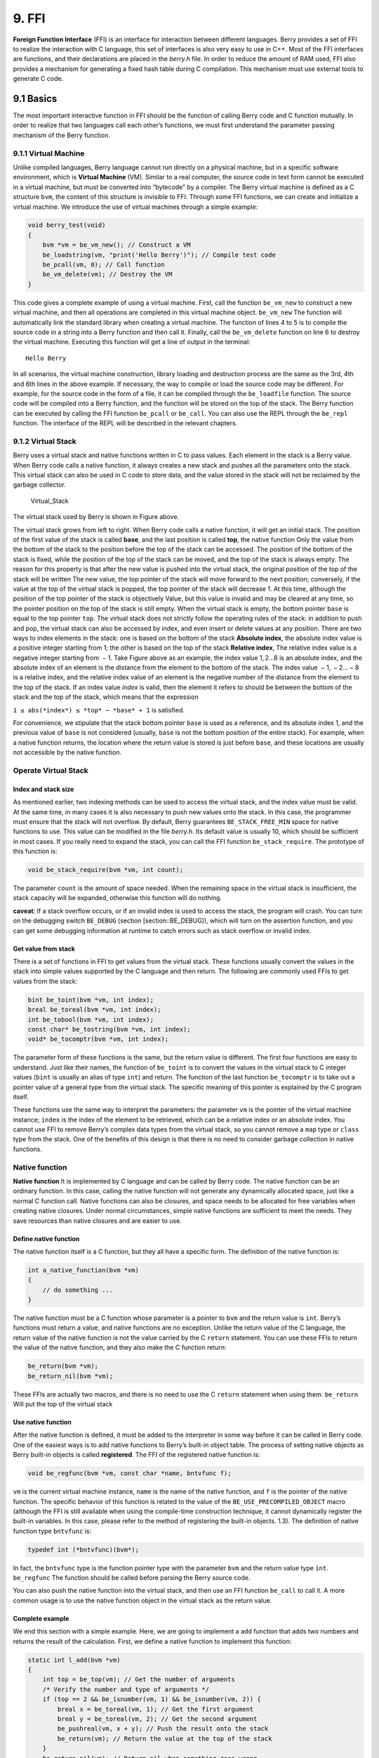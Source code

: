 9. FFI
======

**Foreign Function Interface** (FFI) is an interface for interaction
between different languages. Berry provides a set of FFI to realize the
interaction with C language, this set of interfaces is also very easy to
use in C++. Most of the FFI interfaces are functions, and their
declarations are placed in the *berry.h* file. In order to reduce the
amount of RAM used, FFI also provides a mechanism for generating a fixed
hash table during C compilation. This mechanism must use external tools
to generate C code.

9.1 Basics
----------

The most important interactive function in FFI should be the function of
calling Berry code and C function mutually. In order to realize that two
languages call each other’s functions, we must first understand the
parameter passing mechanism of the Berry function.

9.1.1 Virtual Machine
~~~~~~~~~~~~~~~~~~~~~

Unlike compiled languages, Berry language cannot run directly on a
physical machine, but in a specific software environment, which is
**Virtual Machine** (VM). Similar to a real computer, the source code in
text form cannot be executed in a virtual machine, but must be converted
into “bytecode” by a compiler. The Berry virtual machine is defined as a
C structure ``bvm``, the content of this structure is invisible to FFI.
Through some FFI functions, we can create and initialize a virtual
machine. We introduce the use of virtual machines through a simple
example:

.. code:: c

   void berry_test(void)
   {
       bvm *vm = be_vm_new(); // Construct a VM
       be_loadstring(vm, "print('Hello Berry')"); // Compile test code
       be_pcall(vm, 0); // Call function
       be_vm_delete(vm); // Destroy the VM
   }

This code gives a complete example of using a virtual machine. First,
call the function ``be_vm_new`` to construct a new virtual machine, and
then all operations are completed in this virtual machine object.
``be_vm_new`` The function will automatically link the standard library
when creating a virtual machine. The function of lines 4 to 5 is to
compile the source code in a string into a Berry function and then call
it. Finally, call the ``be_vm_delete`` function on line 6 to destroy the
virtual machine. Executing this function will get a line of output in
the terminal:

::

   Hello Berry

In all scenarios, the virtual machine construction, library loading and
destruction process are the same as the 3rd, 4th and 6th lines in the
above example. If necessary, the way to compile or load the source code
may be different. For example, for the source code in the form of a
file, it can be compiled through the ``be_loadfile`` function. The
source code will be compiled into a Berry function, and the function
will be stored on the top of the stack. The Berry function can be
executed by calling the FFI function ``be_pcall`` or ``be_call``. You
can also use the REPL through the ``be_repl`` function. The interface of
the REPL will be described in the relevant chapters.

9.1.2 Virtual Stack
~~~~~~~~~~~~~~~~~~~

Berry uses a virtual stack and native functions written in C to pass
values. Each element in the stack is a Berry value. When Berry code
calls a native function, it always creates a new stack and pushes all
the parameters onto the stack. This virtual stack can also be used in C
code to store data, and the value stored in the stack will not be
reclaimed by the garbage collector.

.. figure:: https://user-images.githubusercontent.com/49731213/135971121-059e665c-7f65-4a6a-bbe4-da9acf4cf8b5.png
   :alt: Virtual_Stack

   Virtual_Stack

The virtual stack used by Berry is shown in Figure above.

The virtual stack grows from left to right. When Berry code calls a
native function, it will get an initial stack. The position of the first
value of the stack is called **base**, and the last position is called
**top**, the native function Only the value from the bottom of the stack
to the position before the top of the stack can be accessed. The
position of the bottom of the stack is fixed, while the position of the
top of the stack can be moved, and the top of the stack is always empty.
The reason for this property is that after the new value is pushed into
the virtual stack, the original position of the top of the stack will be
written The new value, the top pointer of the stack will move forward to
the next position; conversely, if the value at the top of the virtual
stack is popped, the top pointer of the stack will decrease 1. At this
time, although the position of the top pointer of the stack is
objectively Value, but this value is invalid and may be cleared at any
time, so the pointer position on the top of the stack is still empty.
When the virtual stack is empty, the bottom pointer ``base`` is equal to
the top pointer ``top``. The virtual stack does not strictly follow the
operating rules of the stack: in addition to push and pop, the virtual
stack can also be accessed by index, and even insert or delete values at
any position. There are two ways to index elements in the stack: one is
based on the bottom of the stack **Absolute index**, the absolute index
value is a positive integer starting from 1; the other is based on the
top of the stack **Relative index**, The relative index value is a
negative integer starting from  − 1. Take Figure above as an example,
the index value 1, 2…8 is an absolute index, and the absolute index of
an element is the distance from the element to the bottom of the stack.
The index value  − 1,  − 2… − 8 is a relative index, and the relative
index value of an element is the negative number of the distance from
the element to the top of the stack. If an index value *index* is valid,
then the element it refers to should be between the bottom of the stack
and the top of the stack, which means that the expression

``1 ≤ abs(*index*) ≤ *top* − *base* + 1`` is satisfied.

For convenience, we stipulate that the stack bottom pointer ``base`` is
used as a reference, and its absolute index 1, and the previous value of
``base`` is not considered (usually, ``base`` is not the bottom position
of the entire stack). For example, when a native function returns, the
location where the return value is stored is just before ``base``, and
these locations are usually not accessible by the native function.

Operate Virtual Stack
~~~~~~~~~~~~~~~~~~~~~

Index and stack size
^^^^^^^^^^^^^^^^^^^^

As mentioned earlier, two indexing methods can be used to access the
virtual stack, and the index value must be valid. At the same time, in
many cases it is also necessary to push new values onto the stack. In
this case, the programmer must ensure that the stack will not overflow.
By default, Berry guarantees ``BE_STACK_FREE_MIN`` space for native
functions to use. This value can be modified in the file *berry.h*. Its
default value is usually 10, which should be sufficient in most cases.
If you really need to expand the stack, you can call the FFI function
``be_stack_require``. The prototype of this function is:

.. code:: c

   void be_stack_require(bvm *vm, int count);

The parameter ``count`` is the amount of space needed. When the
remaining space in the virtual stack is insufficient, the stack capacity
will be expanded, otherwise this function will do nothing.

**caveat**: If a stack overflow occurs, or if an invalid index is used
to access the stack, the program will crash. You can turn on the
debugging switch ``BE_DEBUG`` (section [section::BE_DEBUG]), which will
turn on the assertion function, and you can get some debugging
information at runtime to catch errors such as stack overflow or invalid
index.

Get value from stack
^^^^^^^^^^^^^^^^^^^^

There is a set of functions in FFI to get values from the virtual stack.
These functions usually convert the values in the stack into simple
values supported by the C language and then return. The following are
commonly used FFIs to get values from the stack:

.. code:: c

   bint be_toint(bvm *vm, int index);
   breal be_toreal(bvm *vm, int index);
   int be_tobool(bvm *vm, int index);
   const char* be_tostring(bvm *vm, int index);
   void* be_tocomptr(bvm *vm, int index);

The parameter form of these functions is the same, but the return value
is different. The first four functions are easy to understand. Just like
their names, the function of ``be_toint`` is to convert the values in
the virtual stack to C integer values (``bint`` is usually an alias of
type ``int``) and return. The function of the last function
``be_tocomptr`` is to take out a pointer value of a general type from
the virtual stack. The specific meaning of this pointer is explained by
the C program itself.

These functions use the same way to interpret the parameters: the
parameter ``vm`` is the pointer of the virtual machine instance;
``index`` is the index of the element to be retrieved, which can be a
relative index or an absolute index. You cannot use FFI to remove
Berry’s complex data types from the virtual stack, so you cannot remove
a ``map`` type or ``class`` type from the stack. One of the benefits of
this design is that there is no need to consider garbage collection in
native functions.

Native function
~~~~~~~~~~~~~~~

**Native function** It is implemented by C language and can be called by
Berry code. The native function can be an ordinary function. In this
case, calling the native function will not generate any dynamically
allocated space, just like a normal C function call. Native functions
can also be closures, and space needs to be allocated for free variables
when creating native closures. Under normal circumstances, simple native
functions are sufficient to meet the needs. They save resources than
native closures and are easier to use.

Define native function
^^^^^^^^^^^^^^^^^^^^^^

The native function itself is a C function, but they all have a specific
form. The definition of the native function is:

.. code:: c

   int a_native_function(bvm *vm)
   {
       // do something ...
   }

The native function must be a C function whose parameter is a pointer to
``bvm`` and the return value is ``int``. Berry’s functions must return a
value, and native functions are no exception. Unlike the return value of
the C language, the return value of the native function is not the value
carried by the C ``return`` statement. You can use these FFIs to return
the value of the native function, and they also make the C function
return:

.. code:: c

   be_return(bvm *vm);
   be_return_nil(bvm *vm);

These FFIs are actually two macros, and there is no need to use the C
``return`` statement when using them. ``be_return`` Will put the top of
the virtual stack

Use native function
^^^^^^^^^^^^^^^^^^^

After the native function is defined, it must be added to the
interpreter in some way before it can be called in Berry code. One of
the easiest ways is to add native functions to Berry’s built-in object
table. The process of setting native objects as Berry built-in objects
is called **registered**. The FFI of the registered native function is:

.. code:: c

   void be_regfunc(bvm *vm, const char *name, bntvfunc f);

``vm`` is the current virtual machine instance, ``name`` is the name of
the native function, and ``f`` is the pointer of the native function.
The specific behavior of this function is related to the value of the
``BE_USE_PRECOMPILED_OBJECT`` macro (although the FFI is still available
when using the compile-time construction technique, it cannot
dynamically register the built-in variables. In this case, please refer
to the method of registering the built-in objects. 1.3). The definition
of native function type ``bntvfunc`` is:

.. code:: c

   typedef int (*bntvfunc)(bvm*);

In fact, the ``bntvfunc`` type is the function pointer type with the
parameter ``bvm`` and the return value type ``int``. ``be_regfunc`` The
function should be called before parsing the Berry source code.

You can also push the native function into the virtual stack, and then
use an FFI function ``be_call`` to call it. A more common usage is to
use the native function object in the virtual stack as the return value.

Complete example
^^^^^^^^^^^^^^^^

We end this section with a simple example. Here, we are going to
implement a ``add`` function that adds two numbers and returns the
result of the calculation. First, we define a native function to
implement this function:

.. code:: c

   static int l_add(bvm *vm)
   {
       int top = be_top(vm); // Get the number of arguments
       /* Verify the number and type of arguments */
       if (top == 2 && be_isnumber(vm, 1) && be_isnumber(vm, 2)) {
           breal x = be_toreal(vm, 1); // Get the first argument
           breal y = be_toreal(vm, 2); // Get the second argument
           be_pushreal(vm, x + y); // Push the result onto the stack
           be_return(vm); // Return the value at the top of the stack
       }
       be_return_nil(vm); // Return nil when something goes wrong
   }

Native functions usually do not need to be used outside the C file, so
they are generally declared as ``static`` types. Use the ``be_top``
function to get the absolute index of the top of the virtual stack
(``top`` value), which is the capacity of the stack. We can call
``be_top`` before the native function performs the virtual stack
operation, at this time the virtual stack capacity is equal to the real
parameter amount. For the ``add`` function, we need two parameters to
participate in the operation, so check whether the number of parameters
is 2 in the fourth line (``top == 2``). And we need to check whether the
two parameters are both numeric types, so we need to call the
``be_isnumber`` function to check. If everything is correct, the
parameters will be taken out of the virtual stack, then the calculation
result will be pushed onto the stack, and finally returned using
``be_return``. If the parameter verification fails, ``be_return_nil``
will be called to return the value of ``nil``.

Next, register this native function to the built-in object table. For
simplicity, we register it after loading the library:

.. code:: c

   bvm *vm = be_vm_new(); // Construct a VM
   be_regfunc(vm, "myadd", l_add); // Register the native function "myadd"

The second line is where the native function is registered, and we named
it ``myadd``. At this point, the definition and registration of the
native function is complete. As a verification, you can compile the
interpreter, then enter the REPL and run some tests. You should get
results like this:

.. code:: berry

   > myadd
   <function: 0x562a210f0f90>
   > myadd(1.0, 2.5)
   3.5
   > myadd(2.5, 2)
   4.5
   > myadd(1, 2)
   3

Types and Functions
-------------------

Type
~~~~

This section will introduce some types that need to be used in FFI.
These types are generally used by FFI functions. Generally, the types
and declarations in FFI can be found in the *berry.h* file. Unless
otherwise specified in this section, the definition or declaration is
provided in *berry.h* by default.

``bvm`` Type is used to store the state information of the Berry virtual
machine. Details of this type are not visible to external programs.
Therefore, this definition can only be found in the *berry.h* file:

.. code:: c

   typedef struct bvm bvm;

Most FFI functions use the ``bvm`` type as the first parameter, because
they all operate on the virtual machine internally. Hiding the internal
implementation of ``bvm`` helps reduce the coupling between the FFI
standard and the VM. Outside the interpreter, usually only ``bvm``
pointers are used. To create a new ``bvm`` object, use the ``be_vm_new``
function, and destroy the ``bvm`` object using the ``be_vm_delete``
function.

Native function type. The definition of this type is:

.. code:: c

   typedef int (*bntvfunc)(bvm*);

This type is a native function pointer, and some FFIs that register or
add native functions to the virtual machine use parameters of this type.
Variables or parameters of this type need to be initialized with a
function name whose parameter is of type ``bvm`` and whose return value
is of type ``int``.

This type is used when registering native functions in batches or
building native classes. It is defined as:

.. code:: c

   typedef struct {
       const char *name; // The name of the function or object
       bntvfunc function; // The function pointer
   } bnfuncinfo;

The ``name`` member of ``bnfuncinfo`` represents the name of a function
or object, and the ``function`` member is a native function pointer.

This type is a built-in integer type of Berry. It is defined in the
*berry.h* document. By default, ``bint`` is implemented using the
``long long`` type, and the implementation of ``bint`` can be modified
by modifying the configuration file.

This is Berry’s built-in real number type, which is actually the
floating point type in C language. ``breal`` is defined as:

.. code:: c

   #if BE_SINGLE_FLOAT != 0
       typedef float breal;
   #else
       typedef double breal;
   #endif

You can use the macro ``BE_SINGLE_FLOAT`` to control the specific
implementation of ``breal``: when the value of ``BE_SINGLE_FLOAT`` is
``0``, the ``double`` type implementation ``breal`` will be used,
otherwise the ``float`` type implementation ``breal`` will be used.

[section::errorcode]

This enumeration type is used in some FFI return values. The definition
of this type is:

.. code:: c

   enum berrorcode {
       BE_OK = 0,
       BE_IO_ERROR,
       BE_SYNTAX_ERROR,
       BE_EXEC_ERROR,
       BE_MALLOC_FAIL,
       BE_EXIT
   };

The meaning of these enumeration values are:

-  ``BE_OK``: There is no error, the function is executed successfully.

-  ``BE_IO_ERROR``: A file reading error occurred when the interpreter
   was reading the source file. The error is generally caused by the
   absence of the file.

-  ``BE_SYNTAX_ERROR``: A syntax error occurred when the interpreter was
   compiling the source code. After this error occurs, the interpreter
   will not generate bytecode, so it cannot continue to execute
   bytecode.

-  ``BE_EXEC_ERROR``: Runtime error. When this error occurs, execution
   of Berry code is stopped and the environment is restored to the most
   recent recovery point.

-  ``BE_MALLOC_FAIL``: Memory allocation failed. This error is caused by
   insufficient heap space.

-  ``BE_EXIT``: Indicates that the program exits and the enumeration
   value is not an error. Executing Berry’s ``exit`` function causes the
   interpreter to return this value.

It should be noted that when a ``BE_MALLOC_FAIL`` error occurs, dynamic
memory allocation can no longer be performed, which means that string
objects can no longer be allocated, so the function that returns this
error usually does not give more detailed error information.

Functions and Macros
~~~~~~~~~~~~~~~~~~~~

This function is used to create a new virtual machine instance. The
function prototype is:

.. code:: c

   bvm* be_vm_new(void);

The return value of the function is a pointer to the virtual machine
instance. ``be_vm_new`` The number is the first function called when the
Berry interpreter is created. This function will do a lot of work: apply
for memory for the virtual machine, initialize the state and attributes
of the virtual machine, initialize the GC (garbage collector), and The
standard library is loaded into the virtual machine instance, etc.

This function is used to destroy a virtual machine instance, the
function prototype is:

.. code:: c

   void be_vm_delete(bvm *vm);

The parameter ``vm`` is the pointer of the virtual machine object to be
destroyed. Destroying the virtual machine will release all the objects
in the virtual machine, including the values in the stack and the
objects managed by the GC. The virtual machine pointer after destruction
will be an invalid value, and it can no longer be referenced.

This function is used to load a piece of source code from the buffer and
compile it into bytecode. The prototype of the function is:

.. code:: c

   int be_loadbuffer(bvm *vm, const char *name, const char *buffer, size_t length);

The parameter ``vm`` is the virtual machine pointer. ``name`` is a
string, which is usually used to mark the source of the source code. For
example, the source code input from the standard input device can pass
the string ``"stdin"`` to this parameter, and the source code input from
the file can be The file name is passed to this parameter. ``buffer``
The parameter is the buffer for storing the source code. The
organization of this buffer is very similar to the string of C. It is a
continuous sequence of characters, but the buffer pointed to by
``buffer`` does not require ``’\0’`` characters as Terminator.
``length`` The parameter indicates the length of the buffer. This length
refers to the number of bytes of source code text in the buffer.

To give a simple example, if we want to use the ``be_loadbuffer``
function to compile a string, the general usage is:

.. code:: c

   const char *str = "print('Hello Berry')";
   be_loadbuffer(vm, "string", str, strlen(str));

Here we use the string ``"string"`` to represent the source code, you
can also modify it to any value. Note that the C standard library
function ``strlen`` function is used here to get the length of the
string buffer (actually the number of bytes in the string).

If the compilation is successful, ``be_loadbuffer`` will compile the
source code into a Berry function and place it on the top of the virtual
stack. If the compilation encounters an error, ``be_loadbuffer`` will
return an error value of type ``berrorcode`` (Section errorcode, and if
possible, will store the specific error message string at the top of the
virtual stack.

``be_loadstring`` is a macro defined as:

.. code:: c

   #define be_loadstring(vm, str) be_loadbuffer((vm), "string", (str), strlen(str))

This macro is just a simple wrapper for the ``be_loadbuffer`` function.
``vm`` The parameter is a pointer to the virtual machine instance, and
the ``str`` parameter is a pointer to the source code string. It is very
convenient to use ``be_loadstring`` to compile strings, for example:

.. code:: c

   be_loadstring(vm, "print('Hello Berry')");

This way of writing is more concise than using ``be_loadbuffer``, but
you must ensure that the string ends with a ``’\0’`` character.

This function is used to compile a source code file. The function
prototype is:

.. code:: c

   int be_loadfile(bvm *vm, const char *name);

The function of this function is similar to the ``be_loadbuffer``
function, except that the function will be compiled by reading the
source code file. The parameter ``vm`` is the pointer of the virtual
machine instance, and the parameter ``name`` is the file name of the
source file. This function will call the file interface, and by default
it will use functions such as ``fopen`` in the C standard library to
manipulate files.

If you use the file interface of the C standard library, you can use
relative path or absolute path file names. If the file does not exist,
``be_loadfile`` will return a ``BE_IO_ERROR`` error (section errorcode)
and push the error message onto the top of the stack. Other error
messages are the same as the ``be_loadbuffer`` function. It is
recommended to use the ``be_loadfile`` function to compile the source
file, instead of reading all the source files into a buffer, and then
call the ``be_loadbuffer`` function to compile the source code. The
former will read the source file in segments and only create a small
read buffer in the memory, thus saving more memory.

This function returns the absolute index value of the top element in the
virtual stack. This value is also the number of elements in the virtual
stack (the capacity of the virtual stack). Call this function before
adding or subtracting elements in the virtual stack to get the number of
parameters of the native function. The prototype of this function is:

.. code:: c

   int be_top(bvm *vm);

This function is usually used to obtain the number of parameters of a
native function. When used for this purpose, it is recommended to call
``be_top`` at the top of the native function body. E.g:

.. code:: c

   static int native_function_example(bvm *vm)
   {
       int argc = be_top(vm); // Get the number of arguments
       // ...
   }

This function converts the type of the Berry object into a string and
returns it. For example, it returns ``"int"`` for an integer object, and
``"function"`` for a function object. The prototype of this function is:

.. code:: c

   const char* be_typename(bvm *vm, int index);

The parameter ``vm`` is the pointer of the virtual machine instance, and
``index`` is the index of the object to be operated. The ``type``
function in the Berry standard library is implemented by calling
``be_typename``. Please refer to section baselib_type for the return
string corresponding to the parameter type.

This function is used to get the class name of an object or class. The
function prototype is:

.. code:: c

   const char* be_classname(bvm *vm, int index);

The parameter ``vm`` is the pointer of the virtual machine instance, and
``index`` is the index of the object to be operated. If the value at
``index`` is an instance, the ``be_classname`` function will return the
class name string to which the instance belongs, and if the value at
``index`` is a class, it will directly return the class name string. In
other cases ``be_classname`` will return ``NULL``.

This function returns the length of the specified Berry string. The
function prototype is:

.. code:: c

   int be_strlen(bvm *vm, int index);

The parameter ``vm`` is the pointer of the virtual machine instance, and
``index`` is the index of the object to be operated. This function
returns the number of bytes in the string at ``index`` (the ``’\0’``
characters at the end of the Berry string are not counted). If the value
of the ``index`` position is not a string, the ``be_strlen`` function
will return ``0``.

Although the ``Berry`` string is compatible with the C string format, it
is not recommended to use the ``strlen`` function of the C standard
library to measure the length of the Berry string. For Berry strings,
``be_strlen`` is faster than ``strlen`` and has better compatibility.

This function is used to splice two Berry strings. The function
prototype is:

.. code:: c

   void be_strconcat(bvm *vm, int index);

The parameter ``vm`` is the pointer of the virtual machine instance.
This function will concatenate the string at the parameter position of
``index`` with the string at the top position of the stack, and then put
the resulting string into the position indexed by ``index``.

This function pops the value at the top of the stack. The function
prototype is:

.. code:: c

   void be_pop(bvm *vm, int n);

The parameter ``vm`` is the pointer of the virtual machine instance, and
the parameter ``n`` is the number of values to be popped from the stack.
Note that the value of ``n`` cannot exceed the capacity of the stack.

This function will remove a value from the stack. The function prototype
is:

.. code:: c

   void be_remove(bvm *vm, int index);

The parameter ``vm`` is the pointer of the virtual machine instance, and
the parameter ``index`` is the index of the object to be removed. After
the value at ``index`` is moved out, the following values will be filled
forward, and the stack capacity will be reduced by one. The value of
``index`` cannot exceed the capacity of the stack.

This function returns the absolute index value of a given index value,
and its function prototype is:

.. code:: c

   int be_absindex(bvm *vm, int index);

The parameter ``vm`` is the pointer of the virtual machine instance, and
the parameter ``index`` is the input index value. If ``index`` is
positive, the return value of ``be_absindex`` is the value of ``index``.
If ``index`` is negative, the return value of textttbe_absindex is the
absolute index value corresponding to ``index``. When ``index`` is a
negative value (relative index), its index position cannot be lower than
the bottom of the stack.

This function creates a new ``list`` value, and its function prototype
is:

.. code:: c

   void be_newlist(bvm *vm);

The parameter ``vm`` is the pointer of the virtual machine instance.
After this function is successfully called, the new ``list`` value will
be pushed onto the top of the stack. ``list`` value is an internal
representation of a list, not to be confused with an instance of the
``list`` class.

This function creates a new ``map`` value, and its function prototype
is:

.. code:: c

   void be_newmap(bvm *vm);

The parameter ``vm`` is the pointer of the virtual machine instance.
After this function is successfully called, the new ``map`` value will
be pushed onto the top of the stack. ``map`` value is an internal
representation of a list, not to be confused with an instance of the
``map`` class.

This function pushes the global variable with the specified name onto
the stack. Its function prototype is:

.. code:: c

   void be_getglobal(bvm *vm, const char *name);

The parameter ``vm`` is the pointer of the virtual machine instance, and
the parameter ``name`` is the name of the global variable. After this
function is called, the global variable named ``name`` will be pushed
onto the top of the virtual stack.

This function is used to set the value of the member variable of the
instance object class. The function prototype is:

.. code:: c

   void be_setmember(bvm *vm, int index, const char *k);

The parameter ``vm`` is the pointer of the virtual machine instance, the
parameter ``index`` is the index of the instance object, and the
parameter ``k`` is the name of the member. This function will copy the
value at the top of the stack to the member ``k`` of the index position
instance. Note that the top element of the stack will not pop up
automatically.

This function is used to get the value of the member variable of the
instance object class. The function prototype is:

.. code:: c

   void be_getmember(bvm *vm, int index, const char *k);

The parameter ``vm`` is the pointer of the virtual machine instance, the
parameter ``index`` is the index of the instance object, and the
parameter ``k`` is the name of the member. This function pushes the
value of the member of the index position instance ``k`` onto the top of
the virtual stack.

This function is used to get the value of ``list`` or ``map``. The
function prototype is:

.. code:: c

   void be_getindex(bvm *vm, int index);

The parameter ``vm`` is the pointer of the virtual machine instance, and
the parameter ``index`` is the index of the object to be operated. This
function is used to get an element from the ``map`` or ``list``
container (internal values, not instances of ``map`` or ``list``
classes), and the index of the element is stored at the top of the stack
(relative index is  − 1). After calling this function, the value
obtained from the container will be pushed onto the top of the stack. If
there is no subscript pointed to by the container, the value of ``nil``
will be pushed onto the top of the stack. For example, if the element
with index 1 in the virtual stack is a ``list``, and we want to extract
the element with index 0 from it, then we can use the following code:

.. code:: c

   be_pushint(vm, 0); // Push the index value 0 onto the virtual-stack
   be_getindex(vm, 1); // Get an element from the list container

We first push the integer value ``0`` onto the stack, and this value
will be used as the index to get the element from the ``list``
container. The second line of code implements to get elements from the
``list`` container. The index value of the ``list`` container in the
example is 1 in the virtual stack. The retrieved element is stored at
the top of the stack, and we can use the relative index  − 1 to access
it.

This function is used to set a value in ``list`` or ``map``. The
function prototype is:

.. code:: c

   void be_setindex(bvm *vm, int index);

The parameter ``vm`` is the pointer of the virtual machine instance, and
the parameter ``index`` is the subscript of the object to be operated.
This function is used to write an element of the ``map`` or ``list``
container. The index of the value to be written in the virtual stack is
 − 1, and the index of the subscript of the write position in the
virtual stack is  − 2. If the element with the specified subscript does
not exist in the container, the write operation will fail.

Assuming that the position with index ``1`` in the virtual stack has a
value of ``map``, and it has an element with a subscript of ``"test"``,
an example of setting the element at the subscript of ``"test"`` to
``100`` is:

.. code:: c

   be_pushstring(vm, "test"); // Push the index "index"
   be_pushint(vm, 100); // Push the value 100
   be_setindex(vm, 1); // Set the key-value pair to map["test"] = 100

We must first push the subscript and the value to be written on the
stack in order. For ``map``, it is a key-value pair. In the example, the
first two lines of code complete these tasks. The third line calls the
``be_setindex`` function to write the value into the ``map`` object.

This function is used to read an Up Value of the native closure. The
function prototype is:

.. code:: c

   void be_getupval(bvm *vm, int index, int pos);

The parameter ``vm`` is the pointer of the virtual machine instance;
``index`` is the native closure index value of the Up Value to be read;
``pos`` is the position of the Up Value in the native closure Up Value
table (numbering starts from 0). The read Up Value will be pushed onto
the top of the virtual stack.

This function is used to set an Up Value of the native closure. The
function prototype is:

.. code:: c

   void be_setupval(bvm *vm, int index, int pos);

The parameter ``vm`` is the pointer of the virtual machine instance;
``index`` is the native closure index value to be written into the Up
Value; ``pos`` is the position of the Up Value in the native closure Up
Value table (numbering starts from 0). This function obtains a value
from the top of the virtual stack and writes it to the target Up Value.
After the operation is completed, the top value of the stack will not be
popped from the stack.

This function is used to get the parent object of the base class or
instance of the class. The function prototype is:

.. code:: c

   void be_getsuper(bvm *vm, int index);

The parameter ``vm`` is the pointer of the virtual machine instance;
``index`` is the class or object to be operated. If the value at
``index`` is a class with a base class, the function will push its base
class onto the top of the stack; if the value at ``index`` is an object
with a parent object, the function will take its parent The object is
pushed onto the top of the stack; otherwise, a value of ``nil`` is
pushed onto the top of the stack.

This function is used to get the number of elements contained in the
container. The function prototype is:

.. code:: c

   int be_data_size(bvm *vm, int index);

The parameter ``vm`` is the pointer of the virtual machine instance;
``index`` is the index of the container object to be operated. If the
value at ``index`` is a Map value or List value, the function returns
the number of elements contained in the container, otherwise it returns
``-1``.

This function is used to append a new element to the end of the
container. The function prototype is:

.. code:: c

   void be_data_push(bvm *vm, int index);

The parameter ``vm`` is the pointer of the virtual machine instance;
``index`` is the index of the container object to be operated. The
object at ``index`` must be a List value. This function gets a value
from the top of the stack and appends it to the end of the container.
After the operation is completed, the value at the top of the stack will
not be popped from the stack.

This function is used to insert a pair of elements into the container.
The function prototype is:

.. code:: c

   void be_data_insert(bvm *vm, int index);

The parameter ``vm`` is the pointer of the virtual machine instance;
``index`` is the index of the container object to be operated. The
object at ``index`` must be a List value or a Map value. The inserted
element forms a pair of key-value pairs. The value is stored at the top
of the stack, and the key is stored at the previous index on the top of
the stack. It should be noted that the key inserted into the Map
container cannot be a ``nil`` value, and the key inserted into the List
container must be an integer value. If the operation is successful, the
function will return ``bture``, otherwise it will return ``bfalse``.

This function is used to remove an element in the container. The
function prototype is:

.. code:: c

   void be_data_remove(bvm *vm, int index);

The parameter ``vm`` is the pointer of the virtual machine instance;
``index`` is the index of the container object to be operated. The
object at ``index`` must be a List value or Map value. For the Map
container, the key to delete the element is stored on the top of the
virtual stack (need to be pressed before the function call); for the
List container, the index of the element to be deleted is stored on the
top of the virtual stack (need to be before the function call) push
into). If the operation is successful, the function will return
``bture``, otherwise it will return ``bfalse``.

This function is used to reset the capacity of the container. The
function prototype is:

.. code:: c

   void be_data_resize(bvm *vm, int index);

The parameter ``vm`` is the pointer of the virtual machine instance;
``index`` is the index of the container object to be operated. This
function is only available for List containers, and the new capacity is
stored on the top of the virtual stack (must be an integer).

This function is used to get the next element of the iterator. The
function prototype is:

.. code:: c

   int be_iter_next(bvm *vm, int index);

The parameter ``vm`` is the pointer of the virtual machine instance;
``index`` is the index of the iterator to be operated. The iterator
object may be an iterator of a List container or a Map container. For
the List iterator, this function pushes the iteration result value onto
the top of the stack, while for the Map iterator, it pushes the key
value into the previous position and the top of the stack respectively.
Calling this function will update the iterator. If the function returns
``0``, the call fails, returning ``1`` to indicate that the current
iterator is a List iterator, and returning ``2`` to indicate that the
current iterator is a Map iterator.

This function is used to test whether there is another element in the
iterator. The function prototype is:

.. code:: c

   int map_hasnext(bvm *vm, int index)

The parameter ``vm`` is the pointer of the virtual machine instance;
``index`` is the index of the iterator to be operated. The iterator
object may be an iterator of a List container or a Map container. If
there are more iterable elements in the iterator, return ``1``,
otherwise return ``0``.

This function is used to test whether there is a reference to the
specified object in the reference stack. It must be used in conjunction
with ``be_refpush`` and ``be_refpop``. This API can avoid recursion when
traversing objects that have their own references. The function
prototype is:

.. code:: c

   int be_refcontains(bvm *vm, int index);

The parameter ``vm`` is the pointer of the virtual machine instance;
``index`` is the index of the object to be operated. This function is
used for the value of an instance type. If there is a reference to the
object in the reference stack, it returns ``1``, otherwise it returns
``0``.

Push the reference of the specified object onto the reference stack. The
function prototype is:

.. code:: c

   int be_refpush(bvm *vm, int index);

The parameter ``vm`` is the pointer of the virtual machine instance;
``index`` is the index of the object to be operated. This function is
used for the value of an instance type.

Pop the object at the top of the reference stack. The function prototype
is:

.. code:: c

   int be_refpop(bvm *vm);

The parameter ``vm`` is the pointer of the virtual machine instance.
This function is used in pairs with ``be_refpush``. The following is the
use of the reference stack API to avoid the problem of infinite
recursive traversal when the object itself is referenced:

.. code:: c

   int list_traversal(bvm *vm)
   {
       // ...
       if (be_refcontains(vm, 1)) {
           be_return(vm);
       }
       be_refpush(vm, 1);
       // Traversing the container, may call list_traversal recursively.
       be_refpop(vm);
       be_return(vm);
   }

This is a simplified traversal process of the List container. For the
complete code, please refer to the source code of the function
``m_tostring`` in *be_listlib.c*. We assume that the index of the List
object is ``1``. First, we check whether the List already exists in the
reference stack (line 4), and if the reference already exists, return
directly, otherwise proceed with subsequent processing. To make
``be_refcontains`` usable, we need to use ``be_refpush`` and
``be_refpop`` to process the reference stack before and after the actual
traversal operation (lines 7 and 9).

This function tests the amount of free space on the stack and expands
the stack space if it is insufficient. The function prototype is:

.. code:: c

   void be_stack_require(bvm *vm, int count);

The parameter ``vm`` is the pointer of the virtual machine instance;
``count`` is the required free stack capacity. If the free capacity of
the virtual stack allocated by the VM to the native function is lower
than this value, an expansion operation will be performed.

This function returns whether the value indexed by the parameter
``index`` in the virtual stack is ``nil``, if it is, it returns ``1``,
otherwise it returns ``0``. The prototype of this function is:

.. code:: c

   int be_isnil(bvm *vm, int index);

The parameter ``vm`` is the pointer of the virtual machine instance, and
``index`` is the index of the value to be measured.

This function returns whether the value indexed by the parameter
``index`` in the virtual stack is of type ``bool``, if it is, the
function returns ``1``, otherwise it returns ``0``. The prototype of
this function is:

.. code:: c

   int be_isbool(bvm *vm, int index);

The parameter ``vm`` is the pointer of the virtual machine instance, and
``index`` is the index of the value to be measured.

This function returns whether the value indexed by the parameter
``index`` in the virtual stack is an integer type, if it is, it returns
``1``, otherwise it returns ``0``. The prototype of this function is:

.. code:: c

   int be_isint(bvm *vm, int index);

The parameter ``vm`` is the pointer of the virtual machine instance, and
``index`` is the index of the value to be measured.

This function returns whether the value indexed by the parameter
``index`` in the virtual stack is a real number type, if it is, it
returns ``1``, otherwise it returns ``0``. The prototype of this
function is:

.. code:: c

   int be_isreal(bvm *vm, int index);

The parameter ``vm`` is the pointer of the virtual machine instance, and
``index`` is the index of the value to be measured.

This function returns whether the value indexed by the parameter
``index`` in the virtual stack is an integer or a real number type, if
it is, it returns ``1``, otherwise it returns ``0``. The prototype of
this function is:

.. code:: c

   int be_isnumber(bvm *vm, int index);

The parameter ``vm`` is the pointer of the virtual machine instance, and
``index`` is the index of the value to be measured.

This function returns whether the value indexed by the parameter
``index`` in the virtual stack is a string type, if it is, it returns
``1``, otherwise it returns ``0``. The prototype of this function is:

.. code:: c

   int be_isstring(bvm *vm, int index);

The parameter ``vm`` is the pointer of the virtual machine instance, and
``index`` is the index of the value to be measured.

This function returns whether the value indexed by the parameter
``index`` in the virtual stack is a closure type, if it is, it returns
``1``, otherwise it returns ``0``. The prototype of this function is:

.. code:: c

   int be_isclosure(bvm *vm, int index);

The parameter ``vm`` is the pointer of the virtual machine instance, and
``index`` is the index of the value to be measured.

This function returns whether the value indexed by the parameter
``index`` in the virtual stack is a primitive closure type, if it is, it
returns ``1``, otherwise it returns ``0``. The prototype of this
function is:

.. code:: c

   int be_isntvclos(bvm *vm, int index);

The parameter ``vm`` is the pointer of the virtual machine instance, and
``index`` is the index of the value to be measured.

This function returns whether the value indexed by the parameter
``index`` in the virtual stack is a function type, if it is, it returns
``1``, otherwise it returns ``0``. The prototype of this function is:

.. code:: c

   int be_isfunction(bvm *vm, int index);

The parameter ``vm`` is the pointer of the virtual machine instance, and
``index`` is the index of the value to be measured. There are three
types of functions: closure, native function and native closure.

This function returns whether the value indexed by the parameter
``index`` in the virtual stack is of type ``proto``, if it is, it
returns ``1``, otherwise it returns ``0``. The prototype of this
function is:

.. code:: c

   int be_isproto(bvm *vm, int index);

The parameter ``vm`` is the pointer of the virtual machine instance, and
``index`` is the index of the value to be measured. ``proto`` The type
is the function prototype of the Berry closure.

This function returns whether the value indexed by the parameter
``index`` in the virtual stack is of type ``class``, if it is, it
returns ``1``, otherwise it returns ``0``. The prototype of this
function is:

.. code:: c

   int be_isclass(bvm *vm, int index);

The parameter ``vm`` is the pointer of the virtual machine instance, and
``index`` is the index of the value to be measured.

This function returns whether the value indexed by the parameter
``index`` in the virtual stack is of type ``instance``, if it is, it
returns ``1``, otherwise it returns ``0``. The prototype of this
function is:

.. code:: c

   int be_isinstance(bvm *vm, int index);

The parameter ``vm`` is the pointer of the virtual machine instance, and
``index`` is the index of the value to be measured.

This function returns whether the value indexed by the parameter
``index`` in the virtual stack is an instance or sub-instance of class
``bytes``, if it is, it returns ``1``, otherwise it returns ``0``. The
prototype of this function is:

.. code:: c

   int be_isbytes(bvm *vm, int index);

This function returns whether the value indexed by the parameter
``index`` in the virtual stack is of type ``list``, if it is, it returns
``1``, otherwise it returns ``0``. The prototype of this function is:

.. code:: c

   int be_islist(bvm *vm, int index);

The parameter ``vm`` is the pointer of the virtual machine instance, and
``index`` is the index of the value to be measured.

This function returns whether the value indexed by the parameter
``index`` in the virtual stack is of type ``map``, if it is, it returns
``1``, otherwise it returns ``0``. The prototype of this function is:

.. code:: c

   int be_ismap(bvm *vm, int index);

The parameter ``vm`` is the pointer of the virtual machine instance, and
``index`` is the index of the value to be measured.

This function returns whether the value indexed by the parameter
``index`` in the virtual stack is a universal pointer type, if it is, it
returns ``1``, otherwise it returns ``0``. The prototype of this
function is:

.. code:: c

   int be_iscomptr(bvm *vm, int index);

The parameter ``vm`` is the pointer of the virtual machine instance, and
``index`` is the index of the value to be measured.

.. code:: c

   bint be_toint(bvm *vm, int index);

Get the value of the index position of ``index`` from the virtual stack
and return it as an integer type. This function does not check the
correctness of the type. If the value is an instance, the method
``toint()`` is called if it exists.

.. code:: c

   breal be_toreal(bvm *vm, int index);

Get the value of the index position of ``index`` from the virtual stack
and return it as a floating-point number type. This function does not
check the correctness of the type.

.. code:: c

   bint be_toindex(bvm *vm, int index);

Get the value of the index position of ``index`` from the virtual stack
and return it as an integer type. This function does not check the
correctness of the type. Unlike ``be_toint``, the return value type of
``be_toindex`` is ``int``, while the return value of the former is
``bint``.

.. code:: c

   bbool be_tobool(bvm *vm, int index);

Get the value of the index position of ``index`` from the virtual stack
and return it as a Boolean type. If the indexed value is not of Boolean
type, it will be converted according to the rules in section type_bool,
and the conversion process will not cause the indexed value to change.
If the value is an instance, the method ``tobool()`` is called if it
exists.

.. code:: c

   const char* be_tostring(bvm *vm, int index);

Get the value of the index position of ``index`` from the virtual stack
and return it as a string type. If the indexed value is not a string
type, the indexed value will be converted to a string, and the
conversion process will replace the value at the indexed position in the
virtual stack with the converted string. The string returned by this
function always ends with ``’\0’`` characters. If the value is an
instance, the method ``tostring()`` is called if it exists.

.. code:: c

   void* be_tocomptr(bvm* vm, int index);

Get the value of the index position of ``index`` from the virtual stack
and return it as a general pointer type. This function does not check
the correctness of the type.

.. code:: c

   const void* be_tobytes(bvm *vm, int index, size_t *len);

Get the value of the index position of ``index`` from the virtual stack
and return it as a bytes buffer. The pointer of the buffer is returned,
and the size is stored in ``*len`` (unless ``len`` is NULL). This
function works only for instances of the ``bytes`` class, or returns
``NULL``.

.. code:: c

   void be_pushnil(bvm *vm);

Push a ``nil`` value onto the virtual stack.

.. code:: c

   void be_pushbool(bvm *vm, int b);

Push a Boolean value onto the virtual stack. The parameter ``b`` is the
boolean value to be pushed onto the stack. When the value is ``0``, it
means false, otherwise it is true.

.. code:: c

   void be_pushint(bvm *vm, bint i);

Push an integer value ``i`` onto the virtual stack.

.. code:: c

   void be_pushreal(bvm *vm, breal r);

Push a floating point value ``r`` onto the virtual stack.

.. code:: c

   void be_pushstring(bvm *vm, const char *str)

Push the string ``str`` onto the virtual stack. The parameter ``str``
must point to a C string that ends with a null character ``’\0’``, and a
null pointer cannot be passed in.

.. code:: c

   void be_pushnstring(bvm *vm, const char *str, size_t n);

Push the string ``str`` of length ``n`` onto the virtual stack. The
length of the string is subject to the parameter ``n``, and the null
character is not used as the end mark of the string.

.. code:: c

   const char* be_pushfstring(bvm *vm, const char *format, ...);

Push the formatted string into the virtual stack. The parameter
``format`` is a formatted string, which contains the text to be pushed
onto the stack, and the ``format`` parameter contains a label, which can
be replaced by the value specified by the subsequent additional
parameter and formatted as required. According to the label of the
``format`` string, a series of additional parameters may be required,
and each additional parameter will replace the corresponding ``%`` label
in the ``format`` parameter.

.. container::
   :name: tab::format_specifier

   +-------------------------+-----------------------------------------+---+
   | **specifier**           | **Description**                         |   |
   +=========================+=========================================+===+
   | ``d``                   | Format as decimal signed integer        |   |
   |                         | (positive numbers do not output sign)   |   |
   +-------------------------+-----------------------------------------+---+
   | ``f``                   | Single or double precision floating     |   |
   |                         | point number formatted as a decimal     |   |
   +-------------------------+-----------------------------------------+---+
   | ``g``                   | Single or double precision floating     |   |
   |                         | point number formatted as exponential   |   |
   +-------------------------+-----------------------------------------+---+
   | ``s``                   | Format as string                        |   |
   +-------------------------+-----------------------------------------+---+
   | ``c``                   | Format as a single character            |   |
   +-------------------------+-----------------------------------------+---+
   | ``p``                   | Format as pointer address               |   |
   +-------------------------+-----------------------------------------+---+
   | ``%``                   | Escaped as ``%`` Character (no          |   |
   |                         | parameter)                              |   |
   +-------------------------+-----------------------------------------+---+

   ``format`` Label parameter description

``be_pushfstring`` The function is similar to the standard function of C
``printf``, but the function of formatting strings is relatively basic
and does not support operations such as customizing the width and
decimal places. A typical example is:

.. code:: c

   be_pushfstring(vm, "%s: %d", "hello", 12); // Good, it works!
   be_pushfstring(vm, "%s: %.5d", "hello", 12); // Error, the specified width is not supported.

This means that ``be_pushfstring`` can only perform simple formatting
operations. If the requirements cannot be met, it is recommended to use
``sprintf`` formatted strings for operations.

.. code:: c

   void be_pushvalue(bvm *vm, int index);

Push the value with index ``index`` onto the top of the virtual stack.

.. code:: c

   void be_pushntvclosure(bvm *vm, bntvfunc f, int nupvals);

Push a native closure onto the top of the virtual stack. The parameter
``f`` is the C function pointer of the native closure, and ``nupvals``
is the upvalue number of the closure.

.. code:: c

   void be_pushntvfunction(bvm *vm, bntvfunc f);

Push a native function onto the top of the virtual stack, and the
parameter ``f`` is the native function pointer.

.. code:: c

   void be_pushclass(bvm *vm, const char *name, const bnfuncinfo *lib);

Push a native class onto the top of the virtual stack. The parameter
``name`` is the name of the native class, and the parameter ``lib`` is
the attribute description of the native class.

.. code:: c

   void be_pushcomptr(bvm *vm, void *ptr);

Push a general pointer onto the top of the virtual stack. The general
pointer ``ptr`` points to a certain C data area. Since the content
pointed to by this pointer is not maintained by Berry’s garbage
collector, users have to maintain the life cycle of the data themselves.

.. code:: c

   void* be_pushbytes(bvm *vm, const void *buf, size_t len);

Push a ``bytes()`` buffer starting at position ``buf`` and of size
``len``. The buffer is copied into Berry allocated memory, you don’t
need to keep the buffer valid after this call.

.. code:: c

   bbool be_pushiter(bvm *vm, int index);

Push an iterator onto the top of the virtual stack.

Push an error message onto the top of the stack. After executing the
FFI, the interpreter will directly return to the position that can
handle the error, and the code immediately following will not be
executed. The function prototype is:

.. code:: c

   void be_pusherror(bvm *vm, const char *msg);

The parameter ``vm`` is the pointer of the virtual machine instance;
``msg`` is the string containing the error information.

Move the value at the ``from`` index to the ``to`` index position. This
function does not delete the value of ``from`` index position, only
modifies the value of ``to`` index position.

Compile-time construction technology
~~~~~~~~~~~~~~~~~~~~~~~~~~~~~~~~~~~~

The compile-time construction technology is mainly implemented by *coc*
which is located in the *coc/coc* path of the interpreter source code
directory. *coc* Tool is used to generate constant strings, and constant
objects as C code, and will be compiled into constants when the
interpreter is compiled. In principle, the *coc* tool will generate code
from the declaration information of the constant object (in accordance
with a specific format). The process will automatically calculate the
Hash value and generate the Hash table.

*Makefile* in the root directory of the interpreter project will
automatically compile this tool and run the tool before compiling the
interpreter source code. The content of *Makefile* ensures that when
using the ``make`` command, the code for constructing the object at
compile time will always be updated through the tool (if it needs to be
updated). The code for constructing objects at compile time can be
manually generated through the ``make prebuild`` command, which is
stored in the *generate* folder.

The compile-time construction can be turned on or off by modifying the
``BE_USE_PRECOMPILED_OBJECT`` macro. In any case, the tool *coc* is
called to generate constant object codes (the codes are not used when
compile-time construction is turned off).

Use command
^^^^^^^^^^^

``coc`` Tool is used to generate code for constant objects. The format
of the command is

.. code:: bash

   tools/coc/coc -o <dst_path> <src_path(s)> -c <include_path>

The output path *dst_path* is used to store the generated code, and the
source path *src_path* is a list of paths that need to be scanned for
the source code (use spaces to separate multiple paths).
``include_path`` contains a C header file scanned to detect compilation
directives. ``coc`` tries to compile only the necessary constants. Since
*generate* is used as the generated code path in the source code of the
interpreter, *dst_path* must be *generate*. Taking the standard
interpreter project as an example, the command to use the tool in
``map_build`` should be

.. code:: bash

   tools/coc/coc -o generate default src -c default/berry_conf.h

The meaning of this command is: the output path is *generate*, and the
source path is *src* and *default*.

output path
^^^^^^^^^^^

Strictly speaking, the *generate* folder used as the output path cannot
be placed anywhere, it must be stored in a parent directory containing
the path. The include path refers to the path where the header file will
be searched in the project. Taking the standard interpreter source code
as an example, the include path is *src* and *default*. Therefore, in
the standard interpreter project, the *generate* folder is stored in the
root directory of the interpreter source code (the parent directory of
*src* and *default*).

The reason for the above rules is that the following codes are used in
the interpreter source code to refer to constant objects:

.. code:: c

   #include "../generate/be_fixed_xxx.h"

If readers want to define constant objects themselves, they also need to
use such code to include the corresponding header files. This section
will introduce how to use these tools to define and use constant
objects.

Compile-time string table
~~~~~~~~~~~~~~~~~~~~~~~~~

The compile-time string table is used to store constant strings.
Constant strings are objects that are transparent to the script. They
are not created or destroyed when the interpreter is running, but are
always stored as constants in the data segment of the interpreter
program. If you need to use a string as a constant string, you can add
the prefix ``be_const_str_`` in front of the string in the interpreter
source code, and the declaration can be placed anywhere in the source
file (including comments). For example, to create a constant string with
the content ``"string"``, you need to declare the symbol
``be_const_str_string`` in the source file, and this symbol is also the
variable name that refers to the constant string in the C code.

All keywords will create constant strings. If you modify the
keyword-related code in the Berry interpreter, the corresponding code in
*coc* must also be modified.

If the string contains special symbols, they are automatically escaped
as ``_XHH`` where ``HH`` is the hex representation (uppercase) of the
character. For example ``"`` is represented by ``_X3A``. This
representation is bihective so it’s easy to convert to and from the
original string.

Use constant string
^^^^^^^^^^^^^^^^^^^

Normally, there is no need to manually declare constant strings, nor to
use them manually. If you really need to call the constant string
manually, include the header file *be_constobj.h* to use all constant
string variables (this header file has declarations for all constant
strings). The typical use of constant strings is to construct objects at
compile time. The declaration and definition of constant strings in this
process are automatically handled by the tool.

In any case, the FFI function ``be_pushstring`` should be used directly
to create a string. When a string has a constant string, it will not
repeatedly create a new string object, but directly use the
corresponding constant string.

By default, all strings used are referenced in a global
``m_const_string_table`` hashtable. However, some projects may have many
compilation variants for which some sets of string are not needed. If
all string constants are stored in all variants, this creates a waste of
flash size. For this reason, some strings can be declared as ``weak``
strings in the sense of having a ``weak`` reference. In such case the
string constant is declared in C code, but not included in the global
map object. This means that the linker can choose to not include the
string constants if it is not referenced by any code. The con is that if
you dynamically create a string object with the same value, a new object
is created in memory (while it would not for a regular string constant).
To indicate weak strings, use the ``strings: weak`` modifier (see
below).

Construct object at compile time
~~~~~~~~~~~~~~~~~~~~~~~~~~~~~~~~

Objects constructed at compile time are also called constant objects.
The data structure of these objects is constructed when the interpreter
is compiled and cannot be modified at runtime. ``map_build`` A set of
declaration rules is defined in the tool to generate C code for constant
objects. The declaration information of the constant object is directly
stored in the source file (*\*.c*). In order to distinguish it from
other content, a complete declaration information should be included in
the following boot code:

::

   @const_object_info_begin
   @const_object_info_end

The constant object declaration information does not conform to the C
language syntax, so they should be placed in a multi-line comment
(included with ``/* */``). All constant objects have the same
declaration form. The declaration structure of a constant object is
called “object declaration block”, which is composed of

::

   type object_name (attributes) {
       member_fields
   }

``type`` is the type of constant object, it can be ``map``, ``class``,
``module`` or ``vartab``. ``object_name`` is the variable name of the
constant object in C language. ``attributes`` is the attribute list of
constant objects. An attribute is composed of attribute name and
attribute value. The attribute name and attribute value are separated by
semicolons, and multiple attributes are separated by commas. For
example, the attribute list ``scope: global, name: map`` means that the
``scope`` attribute of a constant object is ``global``, and the ``name``
attribute is ``map``. Also ``strings: weak`` indicate to generate weak
string constants for the names of member fields or any string constant.
``member_fields`` is the list of member domains of constant objects. A
member is composed of name and value, separated by commas. Each line can
declare one member, and multiple members must be declared on multiple
lines.

The **coc** tool uses regular expressions to parse the object
declaration block. In the parsing process, the entire object declaration
block will be matched first, and the information ``type`` and
``object_name`` will be matched. For the information of ``attributes``
and ``member_fields``, further Analysis. In order to facilitate the
implementation, the tool does not have strict requirements on the syntax
of the object declaration block, and lacks a complete error handling
mechanism, so you should ensure that the syntax is correct when writing
the object declaration block.

In order to facilitate understanding, we illustrate with a simple
constant class:

.. code:: c

   /* @const_object_info_begin
   class be_class_map (scope: global, name: map) {
       .data, var
       init, func(m_init)
       tostring, func(m_tostring)
   }
   @const_object_info_end */
   #include "../generate/be_fixed_be_class_map.h"

In this example, the declaration information of the entire constant
class is in the C language comment, so it will not affect the
compilation of the C code. The object declaration block is placed
between ``@const_object_info_begin`` and ``@const_object_info_end`` to
ensure that the **coc** tool detects the object declaration block.

Since it is a constant class declaration, the value of *type* in the
object declaration block is ``class``, and ``be_class_map`` is the
variable name of the constant object in the C code. Two attributes are
declared in the attribute list of the object (the part enclosed in
parentheses), and the meaning of these attributes will be introduced in
the “Compile-Time Construction Class” section of this section. Three
members are defined in the member list surrounded by curly braces,
multiple members are separated by newlines, and the name of the member
and the value of the member are separated by a comma.There are several
legal formats for member names:

-  Berry variable name format: start with a letter or underscore,
   followed by several letters, underscores or numbers.

-  Use “``.``” as the first character, followed by letters, underscores
   or numbers.

-  Overloadable operators, such as “``+``”, “``-``” and “``<<``” etc.

The value of a member can be of the following types:

-  ``var``: This symbol will be compiled into an integer object
   (``be_const_var``), and the value of the integer object is
   automatically incremented from ``0``. ``var`` It is designed for the
   declaration of member variables in the class, and its automatic
   numbering feature is used to realize the serial number of member
   variables.

-  ``func(symbol)``: Declare native member functions or methods of
   constant objects. The symbol will be compiled into a native function
   value (``be_const_func``), ``symbol`` is the native function pointer
   corresponding to the member. ``m_init`` and ``m_tostring`` in the
   example are two native functions.

-  ``closure(symbol)``: Declare pre-compiled bytecode member functions
   or methods of constant objects. The symbol will be compiled into a
   native function value (``be_const_closure``), ``symbol`` is the name
   of the solidified function. See ``module solidify`` to know how to
   solidify objects.

-  ``nil()``: This symbol will be compiled into an nil value
   (``be_const_nil``).

-  ``int(value)``: This symbol will be compiled into an integer object
   (``be_const_int``), the value of the integer object is ``value``.

-  ``real(value)``: This symbol will be compiled into a real number
   object (``be_const_real``), the value of the real number object is
   ``value``.

-  ``comptr(value)``: This symbol will be compiled into a pointer object
   (``be_const_comptr``), the value of the pointer is ``value`` and can
   be used to pass the address of a C global structure.

-  ``class(symbol)``: This symbol will be compiled into a class object
   (``be_const_class``). ``symbol`` is a pointer to this type of object,
   and the pointer needs to point to a constant type object.

-  ``module(symbol)``: This symbol will be compiled into a module object
   (``be_const_module``). ``symbol`` is a pointer to the module object,
   and the pointer needs to point to a constant module object.

-  ``ctype_func(symbol)``: This symbol will be compiled into a native
   function (``be_const_ctype_func``). ``symbol`` is a pointer to the C
   mapping definition. This feature is used by
   `berry_mapping <https://github.com/berry-lang/berry_mapping>`__

In order to use the ``be_class_map`` object, we need to include the
corresponding header file in the C code to ensure that the object will
be compiled. The usual practice is to include the corresponding header
file near the object declaration block. In the example, line 8 contains
it. The corresponding header file can be used to construct
``be_class_map`` objects at compile time.

After processing by the **coc** tool , each object declaration block
will be compiled into a header file named *be_fixed_be_xxx.h*, and *xxx*
is the C variable name of the object. In order to compile constant
objects in C code, we need to include the corresponding header files. It
is usually recommended to include the corresponding header files near
the object declaration block. The 8th line in the example contains
*be_fixed_be_class_map.h* to construct the ``be_class_map`` object at
compile time.

Construct Map at Compile Time
^^^^^^^^^^^^^^^^^^^^^^^^^^^^^

Maps constructed at compile-time are also constant ``map`` objects. They
are generally not declared directly using object declaration blocks, but
are declared in other compile-time construction structures. When
constructing the constant ``map``, the constant object type information
should be ``map``, which supports a ``scope`` attribute. When the
``scope`` attribute value is ``local``, the constant object is
``static``, the attribute When it is ``global``, it is ``extern``, and
the value of this attribute is ``local`` by default. The constant
``map`` object’s ``member_fields`` supports common member name/member
value specifications, and member values are only stored as data without
special interpretation. The following is an example of using the object
declaration block to directly declare a constant ``map`` object:

::

   map map_name (scope: local/global) {
       init, func(m_init)
   }

Compile-time construction class
^^^^^^^^^^^^^^^^^^^^^^^^^^^^^^^

To construct a class at compile time, use the object declaration block
to declare, and the type information of the object is ``class``. The
declared properties of this object are ``scope`` and ``name``. ``scope``
The scope of the C variable of the attribute declaration object, when
the value is ``local`` (default), the scope is ``static``, when it is
``global``, the scope is ``extern``; ``name`` The value of the attribute
is that class Name, anonymous class can omit this parameter. Since the
attribute list of a class only stores methods and member variable
indexes, the ``member_fields`` of the class constructed at compile time
can only use the values ``var`` and ``func()``. A simple compile-time
construction class declaration block is:

::

   class be_class_map (scope: global, name: map) {
       .data, var
       init, func(m_init)
       tostring, func(m_tostring)
   }

Building Module at Compile Time
^^^^^^^^^^^^^^^^^^^^^^^^^^^^^^^

The type information of the building block declaration block at compile
time is ``module``.

.. code:: c

   module math (scope: global) {
       sin, func(m_sin)
       cos, func(m_cos)
       pi, real(M_PI)
   }

Construct Built-in Domain at Compile Time
^^^^^^^^^^^^^^^^^^^^^^^^^^^^^^^^^^^^^^^^^

.. code:: c

   vartab m_builtin (scope: local) {
       assert, func(l_assert)
       print, func(l_print)
       list, class(be_class_list)
   }
